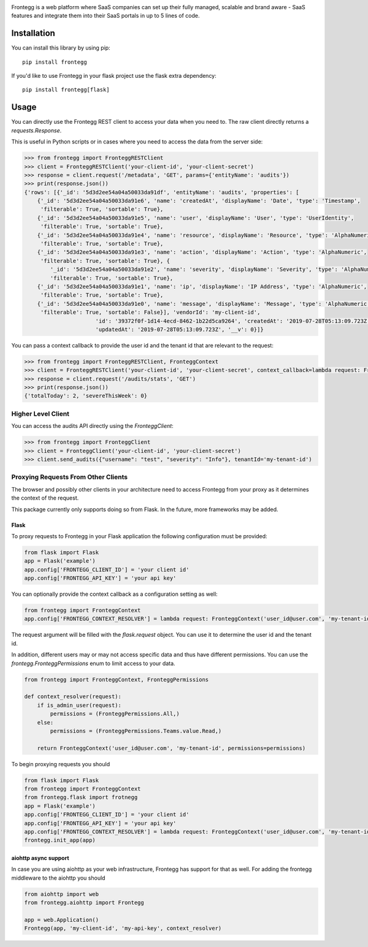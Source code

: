 .. image:: https://fronteggstuff.blob.core.windows.net/frongegg-logos/logo-transparent.png
   :alt: Frontegg

Frontegg is a web platform where SaaS companies can set up their fully managed, scalable and brand aware - SaaS features and integrate them into their SaaS portals in up to 5 lines of code.

Installation
------------

You can install this library by using pip::

    pip install frontegg

If you'd like to use Frontegg in your flask project use the flask extra dependency::

    pip install frontegg[flask]

Usage
-----

You can directly use the Frontegg REST client to access your data when you need to.
The raw client directly returns a `requests.Response`.

This is useful in Python scripts or in cases where you need to access the data from the server side:

.. code-block:: pycon

    >>> from frontegg import FronteggRESTClient
    >>> client = FronteggRESTClient('your-client-id', 'your-client-secret')
    >>> response = client.request('/metadata', 'GET', params={'entityName': 'audits'})
    >>> print(response.json())
    {'rows': [{'_id': '5d3d2ee54a04a50033da91df', 'entityName': 'audits', 'properties': [
        {'_id': '5d3d2ee54a04a50033da91e6', 'name': 'createdAt', 'displayName': 'Date', 'type': 'Timestamp',
         'filterable': True, 'sortable': True},
        {'_id': '5d3d2ee54a04a50033da91e5', 'name': 'user', 'displayName': 'User', 'type': 'UserIdentity',
         'filterable': True, 'sortable': True},
        {'_id': '5d3d2ee54a04a50033da91e4', 'name': 'resource', 'displayName': 'Resource', 'type': 'AlphaNumeric',
         'filterable': True, 'sortable': True},
        {'_id': '5d3d2ee54a04a50033da91e3', 'name': 'action', 'displayName': 'Action', 'type': 'AlphaNumeric',
         'filterable': True, 'sortable': True}, {
            '_id': '5d3d2ee54a04a50033da91e2', 'name': 'severity', 'displayName': 'Severity', 'type': 'AlphaNumeric',
            'filterable': True, 'sortable': True},
        {'_id': '5d3d2ee54a04a50033da91e1', 'name': 'ip', 'displayName': 'IP Address', 'type': 'AlphaNumeric',
         'filterable': True, 'sortable': True},
        {'_id': '5d3d2ee54a04a50033da91e0', 'name': 'message', 'displayName': 'Message', 'type': 'AlphaNumeric',
         'filterable': True, 'sortable': False}], 'vendorId': 'my-client-id',
                          'id': '39372f0f-1d14-4ecd-8462-1b22d5ca9264', 'createdAt': '2019-07-28T05:13:09.723Z',
                          'updatedAt': '2019-07-28T05:13:09.723Z', '__v': 0}]}

You can pass a context callback to provide the user id and the tenant id that are relevant to the request:

.. code-block:: pycon

    >>> from frontegg import FronteggRESTClient, FronteggContext
    >>> client = FronteggRESTClient('your-client-id', 'your-client-secret', context_callback=lambda request: FronteggContext('user_id@user.com', 'tenant-id'))
    >>> response = client.request('/audits/stats', 'GET')
    >>> print(response.json())
    {'totalToday': 2, 'severeThisWeek': 0}

Higher Level Client
~~~~~~~~~~~~~~~~~~~

You can access the audits API directly using the `FronteggClient`:

.. code-block:: pycon

    >>> from frontegg import FronteggClient
    >>> client = FronteggClient('your-client-id', 'your-client-secret')
    >>> client.send_audits({"username": "test", "severity": "Info"}, tenantId='my-tenant-id')

Proxying Requests From Other Clients
~~~~~~~~~~~~~~~~~~~~~~~~~~~~~~~~~~~~

The browser and possibly other clients in your architecture need to access Frontegg from your proxy
as it determines the context of the request.

This package currently only supports doing so from Flask. In the future, more frameworks may be added.

Flask
+++++

To proxy requests to Frontegg in your Flask application the following configuration must be provided:

.. code-block:: python

    from flask import Flask
    app = Flask('example')
    app.config['FRONTEGG_CLIENT_ID'] = 'your client id'
    app.config['FRONTEGG_API_KEY'] = 'your api key'

You can optionally provide the context callback as a configuration setting as well:

.. code-block:: python

    from frontegg import FronteggContext
    app.config['FRONTEGG_CONTEXT_RESOLVER'] = lambda request: FronteggContext('user_id@user.com', 'my-tenant-id')

The request argument will be filled with the `flask.request` object.
You can use it to determine the user id and the tenant id.

In addition, different users may or may not access specific data and thus have different permissions.
You can use the `frontegg.FronteggPermissions` enum to limit access to your data.

.. code-block:: python

    from frontegg import FronteggContext, FronteggPermissions

    def context_resolver(request):
        if is_admin_user(request):
            permissions = (FronteggPermissions.All,)
        else:
            permissions = (FronteggPermissions.Teams.value.Read,)

        return FronteggContext('user_id@user.com', 'my-tenant-id', permissions=permissions)


To begin proxying requests you should

.. code-block:: python

    from flask import Flask
    from frontegg import FronteggContext
    from frontegg.flask import frotnegg
    app = Flask('example')
    app.config['FRONTEGG_CLIENT_ID'] = 'your client id'
    app.config['FRONTEGG_API_KEY'] = 'your api key'
    app.config['FRONTEGG_CONTEXT_RESOLVER'] = lambda request: FronteggContext('user_id@user.com', 'my-tenant-id')
    frontegg.init_app(app)


aiohttp async support
+++++++++++++++++++++

In case you are using aiohttp as your web infrastructure, Frontegg has support for that as well.
For adding the frontegg middleware to the aiohttp you should

.. code-block:: python

    from aiohttp import web
    from frontegg.aiohttp import Frontegg

    app = web.Application()
    Frontegg(app, 'my-client-id', 'my-api-key', context_resolver)

